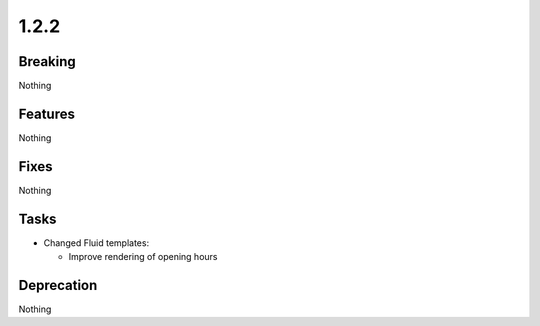 1.2.2
=====

Breaking
--------

Nothing

Features
--------

Nothing

Fixes
-----

Nothing

Tasks
-----

* Changed Fluid templates:

  * Improve rendering of opening hours

Deprecation
-----------

Nothing

